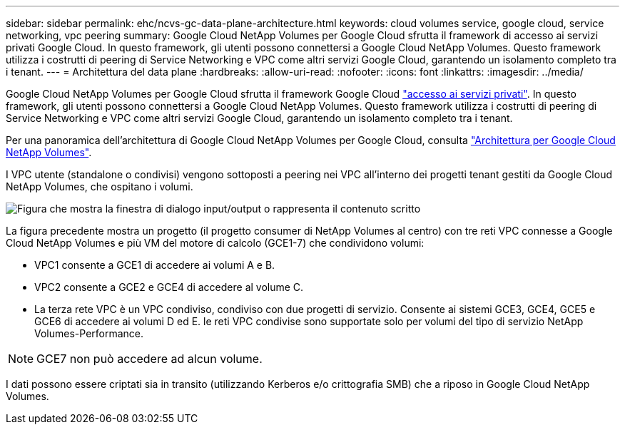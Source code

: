 ---
sidebar: sidebar 
permalink: ehc/ncvs-gc-data-plane-architecture.html 
keywords: cloud volumes service, google cloud, service networking, vpc peering 
summary: Google Cloud NetApp Volumes per Google Cloud sfrutta il framework di accesso ai servizi privati Google Cloud. In questo framework, gli utenti possono connettersi a Google Cloud NetApp Volumes. Questo framework utilizza i costrutti di peering di Service Networking e VPC come altri servizi Google Cloud, garantendo un isolamento completo tra i tenant. 
---
= Architettura del data plane
:hardbreaks:
:allow-uri-read: 
:nofooter: 
:icons: font
:linkattrs: 
:imagesdir: ../media/


[role="lead"]
Google Cloud NetApp Volumes per Google Cloud sfrutta il framework Google Cloud https://cloud.google.com/vpc/docs/configure-private-services-access["accesso ai servizi privati"^]. In questo framework, gli utenti possono connettersi a Google Cloud NetApp Volumes. Questo framework utilizza i costrutti di peering di Service Networking e VPC come altri servizi Google Cloud, garantendo un isolamento completo tra i tenant.

Per una panoramica dell'architettura di Google Cloud NetApp Volumes per Google Cloud, consulta https://cloud.google.com/architecture/partners/netapp-cloud-volumes/architecture["Architettura per Google Cloud NetApp Volumes"^].

I VPC utente (standalone o condivisi) vengono sottoposti a peering nei VPC all'interno dei progetti tenant gestiti da Google Cloud NetApp Volumes, che ospitano i volumi.

image:ncvs-gc-image5.png["Figura che mostra la finestra di dialogo input/output o rappresenta il contenuto scritto"]

La figura precedente mostra un progetto (il progetto consumer di NetApp Volumes al centro) con tre reti VPC connesse a Google Cloud NetApp Volumes e più VM del motore di calcolo (GCE1-7) che condividono volumi:

* VPC1 consente a GCE1 di accedere ai volumi A e B.
* VPC2 consente a GCE2 e GCE4 di accedere al volume C.
* La terza rete VPC è un VPC condiviso, condiviso con due progetti di servizio. Consente ai sistemi GCE3, GCE4, GCE5 e GCE6 di accedere ai volumi D ed E. le reti VPC condivise sono supportate solo per volumi del tipo di servizio NetApp Volumes-Performance.



NOTE: GCE7 non può accedere ad alcun volume.

I dati possono essere criptati sia in transito (utilizzando Kerberos e/o crittografia SMB) che a riposo in Google Cloud NetApp Volumes.
